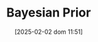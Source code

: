 :PROPERTIES:
:ID:       79deff5c-6966-4bce-969c-bb6d91cda15d
:END:
#+title:      Bayesian Prior
#+date:       [2025-02-02 dom 11:51]
#+filetags:   :placeholder:
#+identifier: 20250202T115137
#+BIBLIOGRAPHY: ~/Org/zotero_refs.bib
#+OPTIONS: num:nil ^:{} toc:nil
